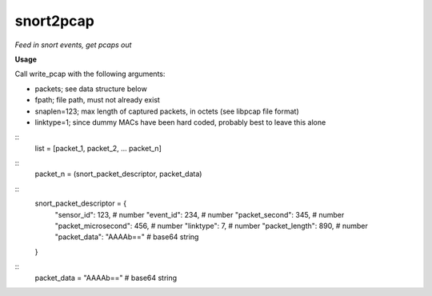 ==========
snort2pcap
==========

*Feed in snort events, get pcaps out*

**Usage**

Call write_pcap with the following arguments:

* packets; see data structure below
* fpath; file path, must not already exist
* snaplen=123; max length of captured packets, in octets (see libpcap file format)
* linktype=1; since dummy MACs have been hard coded, probably best to leave this alone

::
    list = [packet_1, packet_2, ... packet_n]
::
    packet_n = (snort_packet_descriptor, packet_data)
::
    snort_packet_descriptor = {
        "sensor_id": 123,               # number
        "event_id": 234,                # number
        "packet_second": 345,           # number
        "packet_microsecond": 456,      # number
        "linktype": 7,                  # number
        "packet_length": 890,           # number
        "packet_data": "AAAAb=="        # base64 string
    }
::
    packet_data = "AAAAb=="             # base64 string
